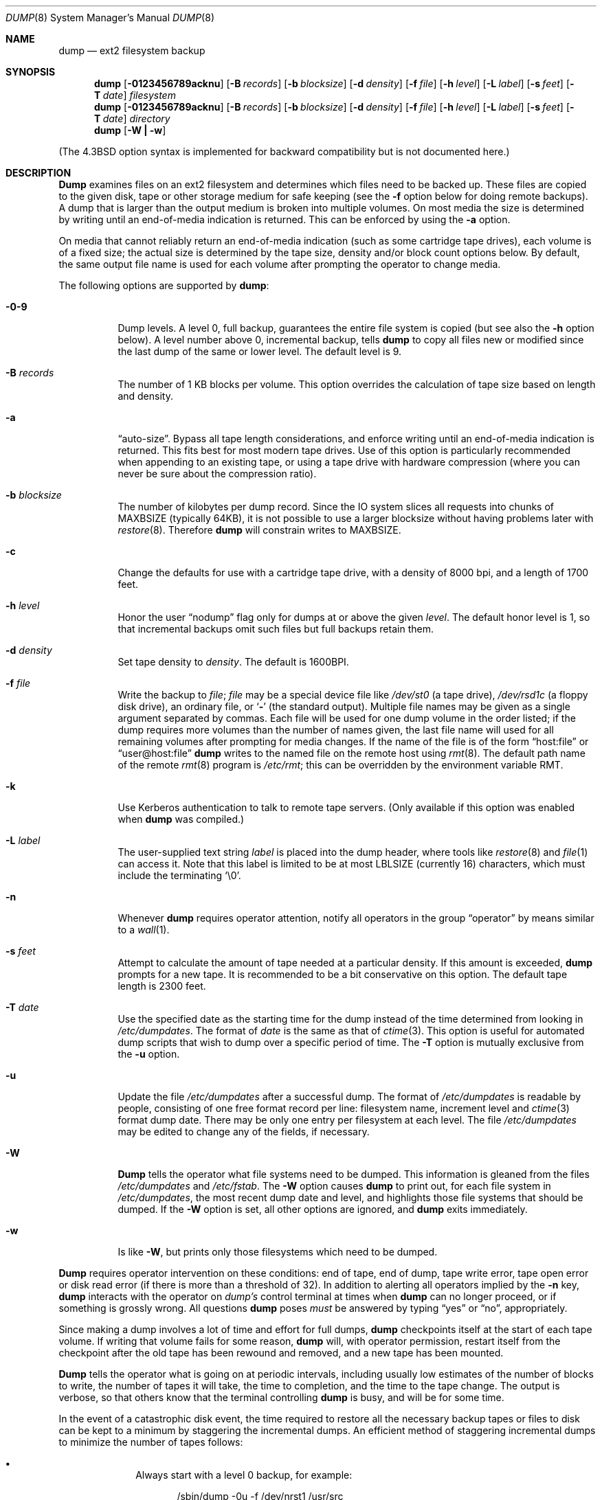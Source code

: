 .\" Copyright (c) 1980, 1991, 1993
.\"	 Regents of the University of California.
.\" All rights reserved.
.\"
.\" Redistribution and use in source and binary forms, with or without
.\" modification, are permitted provided that the following conditions
.\" are met:
.\" 1. Redistributions of source code must retain the above copyright
.\"    notice, this list of conditions and the following disclaimer.
.\" 2. Redistributions in binary form must reproduce the above copyright
.\"    notice, this list of conditions and the following disclaimer in the
.\"    documentation and/or other materials provided with the distribution.
.\" 3. All advertising materials mentioning features or use of this software
.\"    must display the following acknowledgement:
.\"	This product includes software developed by the University of
.\"	California, Berkeley and its contributors.
.\" 4. Neither the name of the University nor the names of its contributors
.\"    may be used to endorse or promote products derived from this software
.\"    without specific prior written permission.
.\"
.\" THIS SOFTWARE IS PROVIDED BY THE REGENTS AND CONTRIBUTORS ``AS IS'' AND
.\" ANY EXPRESS OR IMPLIED WARRANTIES, INCLUDING, BUT NOT LIMITED TO, THE
.\" IMPLIED WARRANTIES OF MERCHANTABILITY AND FITNESS FOR A PARTICULAR PURPOSE
.\" ARE DISCLAIMED.  IN NO EVENT SHALL THE REGENTS OR CONTRIBUTORS BE LIABLE
.\" FOR ANY DIRECT, INDIRECT, INCIDENTAL, SPECIAL, EXEMPLARY, OR CONSEQUENTIAL
.\" DAMAGES (INCLUDING, BUT NOT LIMITED TO, PROCUREMENT OF SUBSTITUTE GOODS
.\" OR SERVICES; LOSS OF USE, DATA, OR PROFITS; OR BUSINESS INTERRUPTION)
.\" HOWEVER CAUSED AND ON ANY THEORY OF LIABILITY, WHETHER IN CONTRACT, STRICT
.\" LIABILITY, OR TORT (INCLUDING NEGLIGENCE OR OTHERWISE) ARISING IN ANY WAY
.\" OUT OF THE USE OF THIS SOFTWARE, EVEN IF ADVISED OF THE POSSIBILITY OF
.\" SUCH DAMAGE.
.\"
.\"     @(#)dump.8	8.3 (Berkeley) 5/1/95
.\"	$Id: dump.8,v 1.3 1999/10/11 12:59:18 stelian Exp $
.\"
.Dd June 4, 1997
.Dt DUMP 8
.Os BSD 4
.Sh NAME
.Nm dump
.Nd ext2 filesystem backup
.Sh SYNOPSIS
.Nm dump
.Op Fl 0123456789acknu
.Op Fl B Ar records
.Op Fl b Ar blocksize
.Op Fl d Ar density
.Op Fl f Ar file
.Op Fl h Ar level
.Op Fl L Ar label
.Op Fl s Ar feet
.Op Fl T Ar date
.Ar filesystem
.Nm dump
.Op Fl 0123456789acknu
.Op Fl B Ar records
.Op Fl b Ar blocksize
.Op Fl d Ar density
.Op Fl f Ar file
.Op Fl h Ar level
.Op Fl L Ar label
.Op Fl s Ar feet
.Op Fl T Ar date
.Ar directory
.Nm dump
.Op Fl W Li \&| Fl w
.Pp
.in -\\n(iSu
(The
.Bx 4.3
option syntax is implemented for backward compatibility but
is not documented here.)
.Sh DESCRIPTION
.Nm Dump
examines files
on an ext2 filesystem
and determines which files
need to be backed up. These files
are copied to the given disk, tape or other
storage medium for safe keeping (see the
.Fl f
option below for doing remote backups).
A dump that is larger than the output medium is broken into
multiple volumes.
On most media the size is determined by writing until an
end-of-media indication is returned. This can be enforced
by using the
.Fl a
option.
.Pp
On media that cannot reliably return an end-of-media indication
(such as some cartridge tape drives),
each volume is of a fixed size;
the actual size is determined by the tape size, density and/or
block count options below.
By default, the same output file name is used for each volume
after prompting the operator to change media.
.Pp
The following options are supported by
.Nm Ns :
.Bl -tag -width Ds
.It Fl 0\-9
Dump levels.
A level 0, full backup,
guarantees the entire file system is copied
(but see also the
.Fl h
option below).
A level number above 0,
incremental backup,
tells
.Nm dump
to
copy all files new or modified since the
last dump of the same or lower level.
The default level is 9.
.It Fl B Ar records
The number of 1 KB blocks per volume.
This option overrides the calculation of tape size
based on length and density.
.It Fl a
.Dq auto-size .
Bypass all tape length considerations, and enforce writing
until an end-of-media indication is returned.  This fits best
for most modern tape drives.  Use of this option is particularly
recommended when appending to an existing tape, or using a tape
drive with hardware compression (where you can never be sure about
the compression ratio).
.It Fl b Ar blocksize
The number of kilobytes per dump record.
Since the IO system slices all requests into chunks of MAXBSIZE
(typically 64KB), it is not possible to use a larger blocksize
without having problems later with
.Xr restore 8 .
Therefore
.Nm dump
will constrain writes to MAXBSIZE.
.It Fl c
Change the defaults for use with a cartridge tape drive, with a density
of 8000 bpi, and a length of 1700 feet.
.It Fl h Ar level
Honor the user
.Dq nodump
flag
.Dp Dv UF_NODUMP
only for dumps at or above the given
.Ar level .
The default honor level is 1,
so that incremental backups omit such files
but full backups retain them.
.It Fl d Ar density
Set tape density to
.Ar density .
The default is 1600BPI.
.It Fl f Ar file
Write the backup to
.Ar file ;
.Ar file
may be a special device file
like
.Pa /dev/st0
(a tape drive),
.Pa /dev/rsd1c
(a floppy disk drive),
an ordinary file,
or
.Ql Fl
(the standard output).
Multiple file names may be given as a single argument separated by commas.
Each file will be used for one dump volume in the order listed;
if the dump requires more volumes than the number of names given,
the last file name will used for all remaining volumes after prompting
for media changes.
If the name of the file is of the form
.Dq host:file
or
.Dq user@host:file
.Nm
writes to the named file on the remote host using
.Xr rmt 8 .
The default path name of the remote
.Xr rmt 8
program is
.\" rmt path, is the path on the remote host
.Pa /etc/rmt ;
this can be overridden by the environment variable
.Ev RMT .
.It Fl k
Use Kerberos authentication to talk to remote tape servers.  (Only
available if this option was enabled when
.Nm
was compiled.)
.It Fl L Ar label
The user-supplied text string
.Ar label
is placed into the dump header, where tools like
.Xr restore 8
and
.Xr file 1
can access it.
Note that this label is limited
to be at most LBLSIZE (currently 16) characters, which must include
the terminating
.Ql \e0 .
.It Fl n
Whenever
.Nm
requires operator attention,
notify all operators in the group
.Dq operator
by means similar to a
.Xr wall 1 .
.It Fl s Ar feet
Attempt to calculate the amount of tape needed
at a particular density.
If this amount is exceeded,
.Nm
prompts for a new tape.
It is recommended to be a bit conservative on this option.
The default tape length is 2300 feet.
.ne 1i
.It Fl T Ar date
Use the specified date as the starting time for the dump
instead of the time determined from looking in
.Pa /etc/dumpdates .
The format of
.Ar date
is the same as that of
.Xr ctime 3 .
This option is useful for automated dump scripts that wish to
dump over a specific period of time.
The
.Fl T
option is mutually exclusive from the
.Fl u
option.
.It Fl u
Update the file
.Pa /etc/dumpdates
after a successful dump.
The format of
.Pa /etc/dumpdates
is readable by people, consisting of one
free format record per line:
filesystem name,
increment level
and
.Xr ctime 3
format dump date. 
There may be only one entry per filesystem at each level.
The file
.Pa /etc/dumpdates
may be edited to change any of the fields,
if necessary.
.It Fl W
.Nm Dump
tells the operator what file systems need to be dumped.
This information is gleaned from the files
.Pa /etc/dumpdates
and
.Pa /etc/fstab .
The
.Fl W
option causes
.Nm
to print out, for each file system in
.Pa /etc/dumpdates ,
the most recent dump date and level,
and highlights those file systems that should be dumped.
If the
.Fl W
option is set, all other options are ignored, and
.Nm
exits immediately.
.It Fl w
Is like
.Fl W ,
but prints only those filesystems which need to be dumped.
.El
.Pp
.Nm Dump
requires operator intervention on these conditions:
end of tape,
end of dump,
tape write error,
tape open error or
disk read error (if there is more than a threshold of 32).
In addition to alerting all operators implied by the
.Fl n
key,
.Nm
interacts with the operator on
.Em dump's
control terminal at times when
.Nm
can no longer proceed,
or if something is grossly wrong.
All questions
.Nm
poses
.Em must
be answered by typing
.Dq yes
or
.Dq no ,
appropriately.
.Pp
Since making a dump involves a lot of time and effort for full dumps,
.Nm
checkpoints itself at the start of each tape volume.
If writing that volume fails for some reason,
.Nm
will,
with operator permission,
restart itself from the checkpoint
after the old tape has been rewound and removed,
and a new tape has been mounted.
.Pp
.Nm Dump
tells the operator what is going on at periodic intervals,
including usually low estimates of the number of blocks to write,
the number of tapes it will take, the time to completion, and
the time to the tape change.
The output is verbose,
so that others know that the terminal
controlling
.Nm
is busy,
and will be for some time.
.Pp
In the event of a catastrophic disk event, the time required
to restore all the necessary backup tapes or files to disk
can be kept to a minimum by staggering the incremental dumps.
An efficient method of staggering incremental dumps
to minimize the number of tapes follows:
.Bl -bullet -offset indent
.It
Always start with a level 0 backup, for example:
.Bd -literal -offset indent
/sbin/dump -0u -f /dev/nrst1 /usr/src
.Ed
.Pp
This should be done at set intervals, say once a month or once every two months,
and on a set of fresh tapes that is saved forever.
.It
After a level 0, dumps of active file
systems are taken on a daily basis,
using a modified Tower of Hanoi algorithm,
with this sequence of dump levels:
.Bd -literal -offset indent
3 2 5 4 7 6 9 8 9 9 ...
.Ed
.Pp
For the daily dumps, it should be possible to use a fixed number of tapes
for each day, used on a weekly basis.
Each week, a level 1 dump is taken, and
the daily Hanoi sequence repeats beginning with 3.
For weekly dumps, another fixed set of tapes per dumped file system is
used, also on a cyclical basis.
.El
.Pp
After several months or so, the daily and weekly tapes should get
rotated out of the dump cycle and fresh tapes brought in.
.Sh ENVIRONMENT
.Bl -tag -width Fl
.It Ev TAPE
If no -f option was specified,
.Nm
will use the device specified via
.Ev TAPE
as the dump device.
.Ev TAPE
may be of the form
.Qq tapename ,
.Qq host:tapename ,
or
.Qq user@host:tapename .
.It Ev RMT
The environment variable
.Ev RMT
will be used to determine the pathname of the remote
.Xr rmt 8
program.
.Sh FILES
.Bl -tag -width /etc/dumpdates -compact
.It Pa /dev/st0
default tape unit to dump to
.It Pa /etc/dumpdates
dump date records
.It Pa /etc/fstab
dump table: file systems and frequency
.It Pa /etc/group
to find group
.Em operator
.El
.Sh SEE ALSO
.Xr fstab 5 ,
.Xr restore 8 ,
.Xr rmt 8
.Sh DIAGNOSTICS
Many, and verbose.
.Pp
.Nm Dump
exits with zero status on success.
Startup errors are indicated with an exit code of 1;
abnormal termination is indicated with an exit code of 3.
.Sh BUGS
It might be considered a bug that this version of dump can only handle ext2
filesystems.  Specifically, it does not work with FAT filesystems.
.Pp
Fewer than 32 read errors on the filesystem are ignored. If noticing
read errors is important, the output from dump can be parsed to look for lines
that contain the text 'read error'.
.Pp
Each reel requires a new process, so parent processes for
reels already written just hang around until the entire tape
is written.
.Pp
.Nm Dump
with the
.Fl W
or
.Fl w
option does not report filesystems that have never been recorded
in
.Pa /etc/dumpdates ,
even if listed in
.Pa /etc/fstab .
.Pp
It would be nice if
.Nm
knew about the dump sequence,
kept track of the tapes scribbled on,
told the operator which tape to mount when,
and provided more assistance
for the operator running
.Xr restore .
.Pp
.Nm Dump
cannot do remote backups without being run as root, due to its
security history.  This will be fixed in a later version of
.Bx Free .
Presently, it works if you set it setuid (like it used to be), but this
might constitute a security risk.
.Sh HISTORY
A
.Nm
command appeared in
.At v6 .
